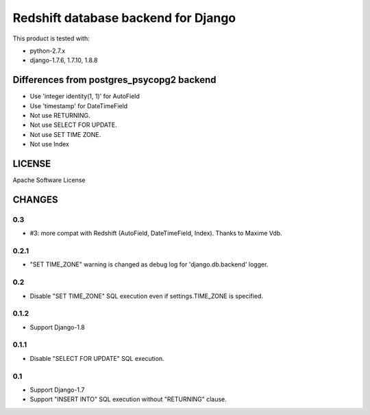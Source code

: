 ====================================
Redshift database backend for Django
====================================

This product is tested with:

* python-2.7.x
* django-1.7.6, 1.7.10, 1.8.8


Differences from postgres_psycopg2 backend
==========================================

* Use 'integer identity(1, 1)' for AutoField
* Use 'timestamp' for DateTimeField
* Not use RETURNING.
* Not use SELECT FOR UPDATE.
* Not use SET TIME ZONE.
* Not use Index

LICENSE
=======
Apache Software License


CHANGES
=======

0.3
---

* #3: more compat with Redshift (AutoField, DateTimeField, Index). Thanks to Maxime Vdb.


0.2.1
-----

* "SET TIME_ZONE" warning is changed as debug log for 'django.db.backend' logger.

0.2
---

* Disable "SET TIME_ZONE" SQL execution even if settings.TIME_ZONE is specified.

0.1.2
-----

* Support Django-1.8

0.1.1
-----
* Disable "SELECT FOR UPDATE" SQL execution.

0.1
---
* Support Django-1.7
* Support "INSERT INTO" SQL execution without "RETURNING" clause.


